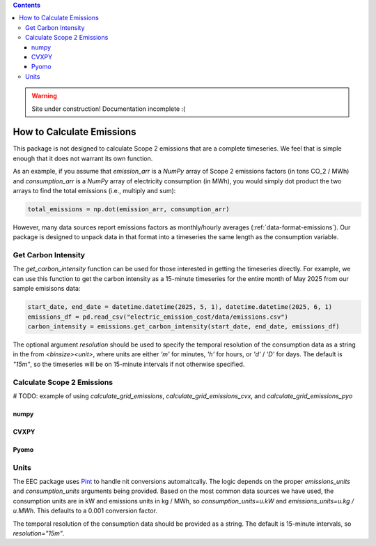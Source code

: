 .. contents::

.. WARNING::

  Site under construction!    
  Documentation incomplete :( 

.. _how-to-emissions:

**************************
How to Calculate Emissions
**************************

This package is not designed to calculate Scope 2 emissions that are a complete timeseries.
We feel that is simple enough that it does not warrant its own function.

As an example, if you assume that `emission_arr` is a `NumPy` array of Scope 2 emissions factors (in tons CO_2 / MWh)  
and `consumption_arr` is a `NumPy` array of electricity consumption (in MWh), 
you would simply dot product the two arrays to find the total emissions (i.e., multiply and sum):

.. code-block:: python

    total_emissions = np.dot(emission_arr, consumption_arr)

However, many data sources report emissions factors as monthly/hourly averages (:ref:`data-format-emissions`).
Our package is designed to unpack data in that format into a timeseries the same length as the consumption variable.

Get Carbon Intensity
====================

The `get_carbon_intensity` function can be used for those interested in getting the timeseries directly.
For example, we can use this function to get the carbon intensity as a 15-minute timeseries 
for the entire month of May 2025 from our sample emisisons data:

.. code-block:: python

    start_date, end_date = datetime.datetime(2025, 5, 1), datetime.datetime(2025, 6, 1)
    emissions_df = pd.read_csv("electric_emission_cost/data/emissions.csv")
    carbon_intensity = emissions.get_carbon_intensity(start_date, end_date, emissions_df)

The optional argument `resolution` should be used to specify the temporal resolution of the consumption data
as a string in the from `<binsize><unit>`, 
where units are either `'m'` for minutes, `'h'` for hours, or `'d'` / `'D'` for days.
The default is `"15m"`, so the timeseries will be on 15-minute intervals if not otherwise specified.

Calculate Scope 2 Emissions
===========================

# TODO: example of using `calculate_grid_emissions`, `calculate_grid_emissions_cvx`, and `calculate_grid_emissions_pyo`

numpy
*****

CVXPY
*****

Pyomo
*****

Units
=====

The EEC package uses `Pint <https://pint.readthedocs.io/en/stable/>`_ to handle nit conversions automaitcally. 
The logic depends on the proper `emissions_units` and `consumption_units` arguments being provided.
Based on the most common data sources we have used, the consumption units are in kW
and emissions units in kg / MWh, so `consumption_units=u.kW` and `emissions_units=u.kg / u.MWh`.
This defaults to a 0.001 conversion factor.

The temporal resolution of the consumption data should be provided as a string. 
The default is 15-minute intervals, so `resolution="15m"`.